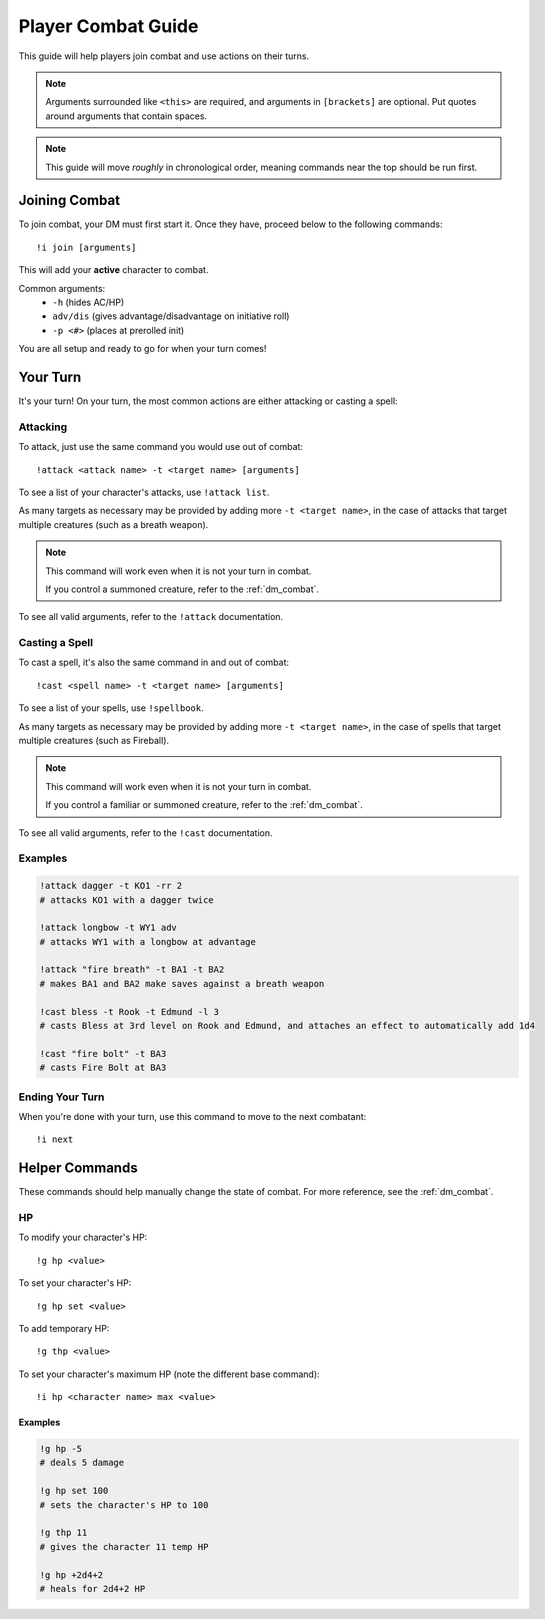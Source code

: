 .. _pc_combat:

Player Combat Guide
===============================

This guide will help players join combat and use actions on their turns.

.. note::
    Arguments surrounded like ``<this>`` are required, and arguments in ``[brackets]`` are optional.
    Put quotes around arguments that contain spaces.

.. note::
    This guide will move *roughly* in chronological order, meaning commands near the top should be run first.

Joining Combat
---------------------------

To join combat, your DM must first start it. Once they have, proceed below to the following commands::

   !i join [arguments]

This will add your **active** character to combat.

Common arguments:
    * ``-h`` (hides AC/HP)
    * ``adv/dis`` (gives advantage/disadvantage on initiative roll)
    * ``-p <#>`` (places at prerolled init)

You are all setup and ready to go for when your turn comes!

Your Turn
-----------------------------

It's your turn! On your turn, the most common actions are either attacking or casting a spell:

Attacking
^^^^^^^^^
To attack, just use the same command you would use out of combat::

    !attack <attack name> -t <target name> [arguments]

To see a list of your character's attacks, use ``!attack list``.

As many targets as necessary may be provided by adding more ``-t <target name>``, in the case of attacks that target multiple creatures
(such as a breath weapon).

.. note::
    This command will work even when it is not your turn in combat.

    If you control a summoned creature, refer to the :ref:`dm_combat`.

To see all valid arguments, refer to the ``!attack`` documentation.

Casting a Spell
^^^^^^^^^^^^^^^
To cast a spell, it's also the same command in and out of combat::

   !cast <spell name> -t <target name> [arguments]

To see a list of your spells, use ``!spellbook``.

As many targets as necessary may be provided by adding more ``-t <target name>``, in the case of spells that target multiple creatures
(such as Fireball).

.. note::
    This command will work even when it is not your turn in combat.

    If you control a familiar or summoned creature, refer to the :ref:`dm_combat`.

To see all valid arguments, refer to the ``!cast`` documentation.

Examples
^^^^^^^^

.. code-block:: diff

    !attack dagger -t KO1 -rr 2
    # attacks KO1 with a dagger twice

    !attack longbow -t WY1 adv
    # attacks WY1 with a longbow at advantage

    !attack "fire breath" -t BA1 -t BA2
    # makes BA1 and BA2 make saves against a breath weapon

    !cast bless -t Rook -t Edmund -l 3
    # casts Bless at 3rd level on Rook and Edmund, and attaches an effect to automatically add 1d4

    !cast "fire bolt" -t BA3
    # casts Fire Bolt at BA3

Ending Your Turn
^^^^^^^^^^^^^^^^
When you're done with your turn, use this command to move to the next combatant::

    !i next

Helper Commands
-----------------------
These commands should help manually change the state of combat. For more reference, see the :ref:`dm_combat`.

HP
^^
To modify your character's HP::

    !g hp <value>

To set your character's HP::

    !g hp set <value>

To add temporary HP::

    !g thp <value>

To set your character's maximum HP (note the different base command)::

    !i hp <character name> max <value>

Examples
""""""""

.. code-block:: diff

    !g hp -5
    # deals 5 damage

    !g hp set 100
    # sets the character's HP to 100

    !g thp 11
    # gives the character 11 temp HP

    !g hp +2d4+2
    # heals for 2d4+2 HP